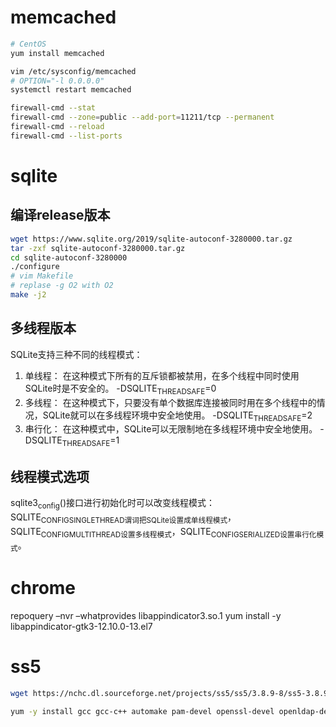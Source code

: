 * memcached
  #+BEGIN_SRC sh
  # CentOS
  yum install memcached

  vim /etc/sysconfig/memcached
  # OPTION="-l 0.0.0.0"
  systemctl restart memcached

  firewall-cmd --stat
  firewall-cmd --zone=public --add-port=11211/tcp --permanent
  firewall-cmd --reload
  firewall-cmd --list-ports
  #+END_SRC
* sqlite
** 编译release版本
   #+BEGIN_SRC sh
   wget https://www.sqlite.org/2019/sqlite-autoconf-3280000.tar.gz
   tar -zxf sqlite-autoconf-3280000.tar.gz
   cd sqlite-autoconf-3280000
   ./configure
   # vim Makefile
   # replase -g O2 with O2
   make -j2
   #+END_SRC
** 多线程版本
   SQLite支持三种不同的线程模式：
   1. 单线程： 在这种模式下所有的互斥锁都被禁用，在多个线程中同时使用SQLite时是不安全的。 -DSQLITE_THREADSAFE=0
   2. 多线程： 在这种模式下，只要没有单个数据库连接被同时用在多个线程中的情况，SQLite就可以在多线程环境中安全地使用。 -DSQLITE_THREADSAFE=2
   3. 串行化： 在这种模式中，SQLite可以无限制地在多线程环境中安全地使用。 -DSQLITE_THREADSAFE=1
** 线程模式选项
   sqlite3_config()接口进行初始化时可以改变线程模式：SQLITE_CONFIG_SINGLETHREAD谓词把SQLite设置成单线程模式，SQLITE_CONFIG_MULTITHREAD设置多线程模式，SQLITE_CONFIG_SERIALIZED设置串行化模式。
* chrome
  repoquery --nvr --whatprovides  libappindicator3.so.1
  yum install -y libappindicator-gtk3-12.10.0-13.el7
* ss5
  #+BEGIN_SRC sh
  wget https://nchc.dl.sourceforge.net/projects/ss5/ss5/3.8.9-8/ss5-3.8.9-8.tar.gz

  yum -y install gcc gcc-c++ automake pam-devel openssl-devel openldap-devel cyrus-sasl-devel
  #+END_SRC